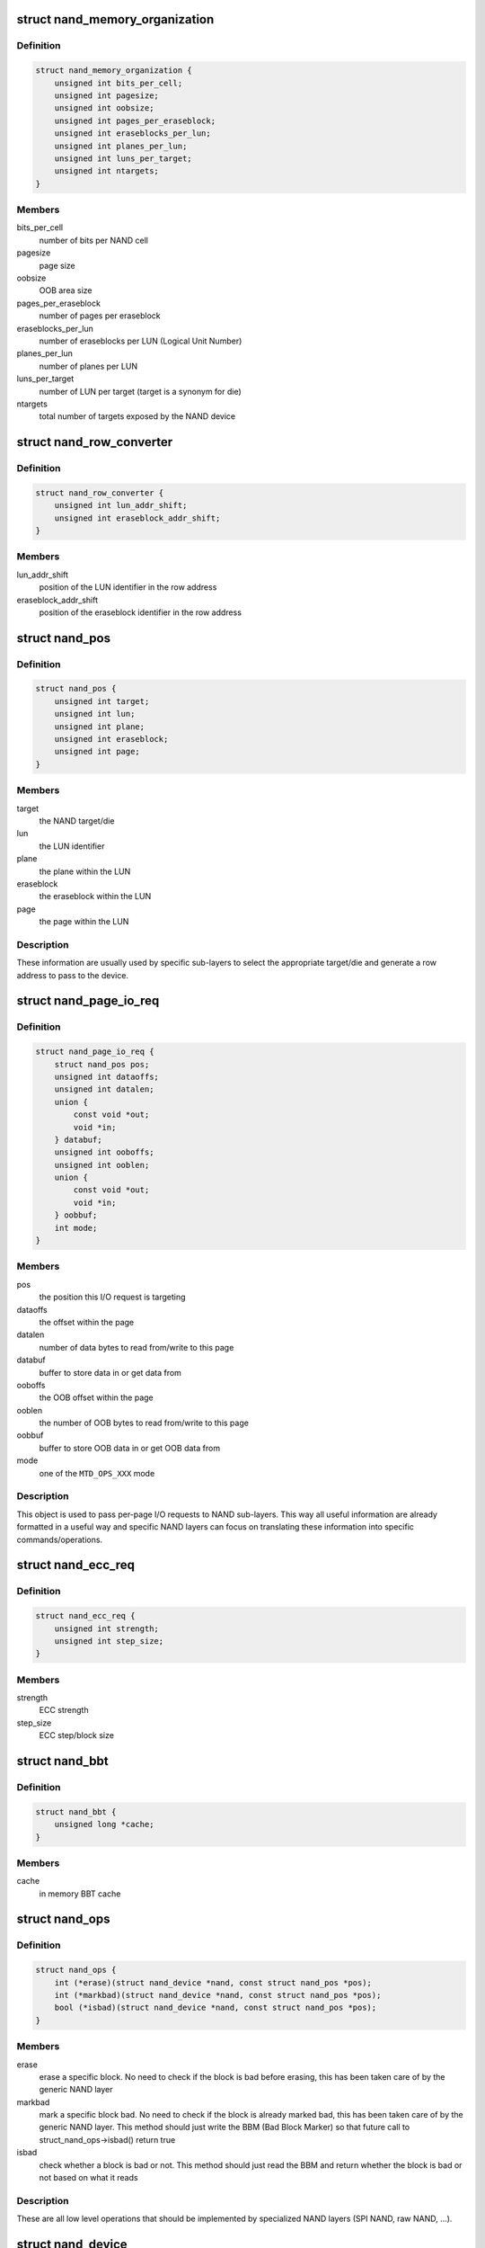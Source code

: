 .. -*- coding: utf-8; mode: rst -*-
.. src-file: include/linux/mtd/nand.h

.. _`nand_memory_organization`:

struct nand_memory_organization
===============================

.. c:type:: struct nand_memory_organization

    Memory organization structure

.. _`nand_memory_organization.definition`:

Definition
----------

.. code-block:: c

    struct nand_memory_organization {
        unsigned int bits_per_cell;
        unsigned int pagesize;
        unsigned int oobsize;
        unsigned int pages_per_eraseblock;
        unsigned int eraseblocks_per_lun;
        unsigned int planes_per_lun;
        unsigned int luns_per_target;
        unsigned int ntargets;
    }

.. _`nand_memory_organization.members`:

Members
-------

bits_per_cell
    number of bits per NAND cell

pagesize
    page size

oobsize
    OOB area size

pages_per_eraseblock
    number of pages per eraseblock

eraseblocks_per_lun
    number of eraseblocks per LUN (Logical Unit Number)

planes_per_lun
    number of planes per LUN

luns_per_target
    number of LUN per target (target is a synonym for die)

ntargets
    total number of targets exposed by the NAND device

.. _`nand_row_converter`:

struct nand_row_converter
=========================

.. c:type:: struct nand_row_converter

    Information needed to convert an absolute offset into a row address

.. _`nand_row_converter.definition`:

Definition
----------

.. code-block:: c

    struct nand_row_converter {
        unsigned int lun_addr_shift;
        unsigned int eraseblock_addr_shift;
    }

.. _`nand_row_converter.members`:

Members
-------

lun_addr_shift
    position of the LUN identifier in the row address

eraseblock_addr_shift
    position of the eraseblock identifier in the row
    address

.. _`nand_pos`:

struct nand_pos
===============

.. c:type:: struct nand_pos

    NAND position object

.. _`nand_pos.definition`:

Definition
----------

.. code-block:: c

    struct nand_pos {
        unsigned int target;
        unsigned int lun;
        unsigned int plane;
        unsigned int eraseblock;
        unsigned int page;
    }

.. _`nand_pos.members`:

Members
-------

target
    the NAND target/die

lun
    the LUN identifier

plane
    the plane within the LUN

eraseblock
    the eraseblock within the LUN

page
    the page within the LUN

.. _`nand_pos.description`:

Description
-----------

These information are usually used by specific sub-layers to select the
appropriate target/die and generate a row address to pass to the device.

.. _`nand_page_io_req`:

struct nand_page_io_req
=======================

.. c:type:: struct nand_page_io_req

    NAND I/O request object

.. _`nand_page_io_req.definition`:

Definition
----------

.. code-block:: c

    struct nand_page_io_req {
        struct nand_pos pos;
        unsigned int dataoffs;
        unsigned int datalen;
        union {
            const void *out;
            void *in;
        } databuf;
        unsigned int ooboffs;
        unsigned int ooblen;
        union {
            const void *out;
            void *in;
        } oobbuf;
        int mode;
    }

.. _`nand_page_io_req.members`:

Members
-------

pos
    the position this I/O request is targeting

dataoffs
    the offset within the page

datalen
    number of data bytes to read from/write to this page

databuf
    buffer to store data in or get data from

ooboffs
    the OOB offset within the page

ooblen
    the number of OOB bytes to read from/write to this page

oobbuf
    buffer to store OOB data in or get OOB data from

mode
    one of the \ ``MTD_OPS_XXX``\  mode

.. _`nand_page_io_req.description`:

Description
-----------

This object is used to pass per-page I/O requests to NAND sub-layers. This
way all useful information are already formatted in a useful way and
specific NAND layers can focus on translating these information into
specific commands/operations.

.. _`nand_ecc_req`:

struct nand_ecc_req
===================

.. c:type:: struct nand_ecc_req

    NAND ECC requirements

.. _`nand_ecc_req.definition`:

Definition
----------

.. code-block:: c

    struct nand_ecc_req {
        unsigned int strength;
        unsigned int step_size;
    }

.. _`nand_ecc_req.members`:

Members
-------

strength
    ECC strength

step_size
    ECC step/block size

.. _`nand_bbt`:

struct nand_bbt
===============

.. c:type:: struct nand_bbt

    bad block table object

.. _`nand_bbt.definition`:

Definition
----------

.. code-block:: c

    struct nand_bbt {
        unsigned long *cache;
    }

.. _`nand_bbt.members`:

Members
-------

cache
    in memory BBT cache

.. _`nand_ops`:

struct nand_ops
===============

.. c:type:: struct nand_ops

    NAND operations

.. _`nand_ops.definition`:

Definition
----------

.. code-block:: c

    struct nand_ops {
        int (*erase)(struct nand_device *nand, const struct nand_pos *pos);
        int (*markbad)(struct nand_device *nand, const struct nand_pos *pos);
        bool (*isbad)(struct nand_device *nand, const struct nand_pos *pos);
    }

.. _`nand_ops.members`:

Members
-------

erase
    erase a specific block. No need to check if the block is bad before
    erasing, this has been taken care of by the generic NAND layer

markbad
    mark a specific block bad. No need to check if the block is
    already marked bad, this has been taken care of by the generic
    NAND layer. This method should just write the BBM (Bad Block
    Marker) so that future call to struct_nand_ops->isbad() return
    true

isbad
    check whether a block is bad or not. This method should just read
    the BBM and return whether the block is bad or not based on what it
    reads

.. _`nand_ops.description`:

Description
-----------

These are all low level operations that should be implemented by specialized
NAND layers (SPI NAND, raw NAND, ...).

.. _`nand_device`:

struct nand_device
==================

.. c:type:: struct nand_device

    NAND device

.. _`nand_device.definition`:

Definition
----------

.. code-block:: c

    struct nand_device {
        struct mtd_info mtd;
        struct nand_memory_organization memorg;
        struct nand_ecc_req eccreq;
        struct nand_row_converter rowconv;
        struct nand_bbt bbt;
        const struct nand_ops *ops;
    }

.. _`nand_device.members`:

Members
-------

mtd
    MTD instance attached to the NAND device

memorg
    memory layout

eccreq
    ECC requirements

rowconv
    position to row address converter

bbt
    bad block table info

ops
    NAND operations attached to the NAND device

.. _`nand_device.description`:

Description
-----------

Generic NAND object. Specialized NAND layers (raw NAND, SPI NAND, OneNAND)
should declare their own NAND object embedding a nand_device struct (that's
how inheritance is done).
struct_nand_device->memorg and struct_nand_device->eccreq should be filled
at device detection time to reflect the NAND device
capabilities/requirements. Once this is done \ :c:func:`nanddev_init`\  can be called.
It will take care of converting NAND information into MTD ones, which means
the specialized NAND layers should never manually tweak
struct_nand_device->mtd except for the ->_read/write() hooks.

.. _`nand_io_iter`:

struct nand_io_iter
===================

.. c:type:: struct nand_io_iter

    NAND I/O iterator

.. _`nand_io_iter.definition`:

Definition
----------

.. code-block:: c

    struct nand_io_iter {
        struct nand_page_io_req req;
        unsigned int oobbytes_per_page;
        unsigned int dataleft;
        unsigned int oobleft;
    }

.. _`nand_io_iter.members`:

Members
-------

req
    current I/O request

oobbytes_per_page
    maximum number of OOB bytes per page

dataleft
    remaining number of data bytes to read/write

oobleft
    remaining number of OOB bytes to read/write

.. _`nand_io_iter.description`:

Description
-----------

Can be used by specialized NAND layers to iterate over all pages covered
by an MTD I/O request, which should greatly simplifies the boiler-plate
code needed to read/write data from/to a NAND device.

.. _`mtd_to_nanddev`:

mtd_to_nanddev
==============

.. c:function:: struct nand_device *mtd_to_nanddev(struct mtd_info *mtd)

    Get the NAND device attached to the MTD instance

    :param mtd:
        MTD instance
    :type mtd: struct mtd_info \*

.. _`mtd_to_nanddev.return`:

Return
------

the NAND device embedding \ ``mtd``\ .

.. _`nanddev_to_mtd`:

nanddev_to_mtd
==============

.. c:function:: struct mtd_info *nanddev_to_mtd(struct nand_device *nand)

    Get the MTD device attached to a NAND device

    :param nand:
        NAND device
    :type nand: struct nand_device \*

.. _`nanddev_to_mtd.return`:

Return
------

the MTD device embedded in \ ``nand``\ .

.. _`nanddev_page_size`:

nanddev_page_size
=================

.. c:function:: size_t nanddev_page_size(const struct nand_device *nand)

    Get NAND page size

    :param nand:
        NAND device
    :type nand: const struct nand_device \*

.. _`nanddev_page_size.return`:

Return
------

the page size.

.. _`nanddev_per_page_oobsize`:

nanddev_per_page_oobsize
========================

.. c:function:: unsigned int nanddev_per_page_oobsize(const struct nand_device *nand)

    Get NAND OOB size

    :param nand:
        NAND device
    :type nand: const struct nand_device \*

.. _`nanddev_per_page_oobsize.return`:

Return
------

the OOB size.

.. _`nanddev_pages_per_eraseblock`:

nanddev_pages_per_eraseblock
============================

.. c:function:: unsigned int nanddev_pages_per_eraseblock(const struct nand_device *nand)

    Get the number of pages per eraseblock

    :param nand:
        NAND device
    :type nand: const struct nand_device \*

.. _`nanddev_pages_per_eraseblock.return`:

Return
------

the number of pages per eraseblock.

.. _`nanddev_eraseblock_size`:

nanddev_eraseblock_size
=======================

.. c:function:: size_t nanddev_eraseblock_size(const struct nand_device *nand)

    Get NAND erase block size

    :param nand:
        NAND device
    :type nand: const struct nand_device \*

.. _`nanddev_eraseblock_size.return`:

Return
------

the eraseblock size.

.. _`nanddev_eraseblocks_per_lun`:

nanddev_eraseblocks_per_lun
===========================

.. c:function:: unsigned int nanddev_eraseblocks_per_lun(const struct nand_device *nand)

    Get the number of eraseblocks per LUN

    :param nand:
        NAND device
    :type nand: const struct nand_device \*

.. _`nanddev_eraseblocks_per_lun.return`:

Return
------

the number of eraseblocks per LUN.

.. _`nanddev_target_size`:

nanddev_target_size
===================

.. c:function:: u64 nanddev_target_size(const struct nand_device *nand)

    Get the total size provided by a single target/die

    :param nand:
        NAND device
    :type nand: const struct nand_device \*

.. _`nanddev_target_size.return`:

Return
------

the total size exposed by a single target/die in bytes.

.. _`nanddev_ntargets`:

nanddev_ntargets
================

.. c:function:: unsigned int nanddev_ntargets(const struct nand_device *nand)

    Get the total of targets

    :param nand:
        NAND device
    :type nand: const struct nand_device \*

.. _`nanddev_ntargets.return`:

Return
------

the number of targets/dies exposed by \ ``nand``\ .

.. _`nanddev_neraseblocks`:

nanddev_neraseblocks
====================

.. c:function:: unsigned int nanddev_neraseblocks(const struct nand_device *nand)

    Get the total number of erasablocks

    :param nand:
        NAND device
    :type nand: const struct nand_device \*

.. _`nanddev_neraseblocks.return`:

Return
------

the total number of eraseblocks exposed by \ ``nand``\ .

.. _`nanddev_size`:

nanddev_size
============

.. c:function:: u64 nanddev_size(const struct nand_device *nand)

    Get NAND size

    :param nand:
        NAND device
    :type nand: const struct nand_device \*

.. _`nanddev_size.return`:

Return
------

the total size (in bytes) exposed by \ ``nand``\ .

.. _`nanddev_get_memorg`:

nanddev_get_memorg
==================

.. c:function:: struct nand_memory_organization *nanddev_get_memorg(struct nand_device *nand)

    Extract memory organization info from a NAND device

    :param nand:
        NAND device
    :type nand: struct nand_device \*

.. _`nanddev_get_memorg.description`:

Description
-----------

This can be used by the upper layer to fill the memorg info before calling
\ :c:func:`nanddev_init`\ .

.. _`nanddev_get_memorg.return`:

Return
------

the memorg object embedded in the NAND device.

.. _`nanddev_register`:

nanddev_register
================

.. c:function:: int nanddev_register(struct nand_device *nand)

    Register a NAND device

    :param nand:
        NAND device
    :type nand: struct nand_device \*

.. _`nanddev_register.description`:

Description
-----------

Register a NAND device.
This function is just a wrapper around \ :c:func:`mtd_device_register`\ 
registering the MTD device embedded in \ ``nand``\ .

.. _`nanddev_register.return`:

Return
------

0 in case of success, a negative error code otherwise.

.. _`nanddev_unregister`:

nanddev_unregister
==================

.. c:function:: int nanddev_unregister(struct nand_device *nand)

    Unregister a NAND device

    :param nand:
        NAND device
    :type nand: struct nand_device \*

.. _`nanddev_unregister.description`:

Description
-----------

Unregister a NAND device.
This function is just a wrapper around \ :c:func:`mtd_device_unregister`\ 
unregistering the MTD device embedded in \ ``nand``\ .

.. _`nanddev_unregister.return`:

Return
------

0 in case of success, a negative error code otherwise.

.. _`nanddev_set_of_node`:

nanddev_set_of_node
===================

.. c:function:: void nanddev_set_of_node(struct nand_device *nand, struct device_node *np)

    Attach a DT node to a NAND device

    :param nand:
        NAND device
    :type nand: struct nand_device \*

    :param np:
        DT node
    :type np: struct device_node \*

.. _`nanddev_set_of_node.description`:

Description
-----------

Attach a DT node to a NAND device.

.. _`nanddev_get_of_node`:

nanddev_get_of_node
===================

.. c:function:: struct device_node *nanddev_get_of_node(struct nand_device *nand)

    Retrieve the DT node attached to a NAND device

    :param nand:
        NAND device
    :type nand: struct nand_device \*

.. _`nanddev_get_of_node.return`:

Return
------

the DT node attached to \ ``nand``\ .

.. _`nanddev_offs_to_pos`:

nanddev_offs_to_pos
===================

.. c:function:: unsigned int nanddev_offs_to_pos(struct nand_device *nand, loff_t offs, struct nand_pos *pos)

    Convert an absolute NAND offset into a NAND position

    :param nand:
        NAND device
    :type nand: struct nand_device \*

    :param offs:
        absolute NAND offset (usually passed by the MTD layer)
    :type offs: loff_t

    :param pos:
        a NAND position object to fill in
    :type pos: struct nand_pos \*

.. _`nanddev_offs_to_pos.description`:

Description
-----------

Converts \ ``offs``\  into a nand_pos representation.

.. _`nanddev_offs_to_pos.return`:

Return
------

the offset within the NAND page pointed by \ ``pos``\ .

.. _`nanddev_pos_cmp`:

nanddev_pos_cmp
===============

.. c:function:: int nanddev_pos_cmp(const struct nand_pos *a, const struct nand_pos *b)

    Compare two NAND positions

    :param a:
        First NAND position
    :type a: const struct nand_pos \*

    :param b:
        Second NAND position
    :type b: const struct nand_pos \*

.. _`nanddev_pos_cmp.description`:

Description
-----------

Compares two NAND positions.

.. _`nanddev_pos_cmp.return`:

Return
------

-1 if \ ``a``\  < \ ``b``\ , 0 if \ ``a``\  == \ ``b``\  and 1 if \ ``a``\  > \ ``b``\ .

.. _`nanddev_pos_to_offs`:

nanddev_pos_to_offs
===================

.. c:function:: loff_t nanddev_pos_to_offs(struct nand_device *nand, const struct nand_pos *pos)

    Convert a NAND position into an absolute offset

    :param nand:
        NAND device
    :type nand: struct nand_device \*

    :param pos:
        the NAND position to convert
    :type pos: const struct nand_pos \*

.. _`nanddev_pos_to_offs.description`:

Description
-----------

Converts \ ``pos``\  NAND position into an absolute offset.

.. _`nanddev_pos_to_offs.return`:

Return
------

the absolute offset. Note that \ ``pos``\  points to the beginning of a
page, if one wants to point to a specific offset within this page
the returned offset has to be adjusted manually.

.. _`nanddev_pos_to_row`:

nanddev_pos_to_row
==================

.. c:function:: unsigned int nanddev_pos_to_row(struct nand_device *nand, const struct nand_pos *pos)

    Extract a row address from a NAND position

    :param nand:
        NAND device
    :type nand: struct nand_device \*

    :param pos:
        the position to convert
    :type pos: const struct nand_pos \*

.. _`nanddev_pos_to_row.description`:

Description
-----------

Converts a NAND position into a row address that can then be passed to the
device.

.. _`nanddev_pos_to_row.return`:

Return
------

the row address extracted from \ ``pos``\ .

.. _`nanddev_pos_next_target`:

nanddev_pos_next_target
=======================

.. c:function:: void nanddev_pos_next_target(struct nand_device *nand, struct nand_pos *pos)

    Move a position to the next target/die

    :param nand:
        NAND device
    :type nand: struct nand_device \*

    :param pos:
        the position to update
    :type pos: struct nand_pos \*

.. _`nanddev_pos_next_target.description`:

Description
-----------

Updates \ ``pos``\  to point to the start of the next target/die. Useful when you
want to iterate over all targets/dies of a NAND device.

.. _`nanddev_pos_next_lun`:

nanddev_pos_next_lun
====================

.. c:function:: void nanddev_pos_next_lun(struct nand_device *nand, struct nand_pos *pos)

    Move a position to the next LUN

    :param nand:
        NAND device
    :type nand: struct nand_device \*

    :param pos:
        the position to update
    :type pos: struct nand_pos \*

.. _`nanddev_pos_next_lun.description`:

Description
-----------

Updates \ ``pos``\  to point to the start of the next LUN. Useful when you want to
iterate over all LUNs of a NAND device.

.. _`nanddev_pos_next_eraseblock`:

nanddev_pos_next_eraseblock
===========================

.. c:function:: void nanddev_pos_next_eraseblock(struct nand_device *nand, struct nand_pos *pos)

    Move a position to the next eraseblock

    :param nand:
        NAND device
    :type nand: struct nand_device \*

    :param pos:
        the position to update
    :type pos: struct nand_pos \*

.. _`nanddev_pos_next_eraseblock.description`:

Description
-----------

Updates \ ``pos``\  to point to the start of the next eraseblock. Useful when you
want to iterate over all eraseblocks of a NAND device.

.. _`nanddev_pos_next_page`:

nanddev_pos_next_page
=====================

.. c:function:: void nanddev_pos_next_page(struct nand_device *nand, struct nand_pos *pos)

    Move a position to the next page

    :param nand:
        NAND device
    :type nand: struct nand_device \*

    :param pos:
        the position to update
    :type pos: struct nand_pos \*

.. _`nanddev_pos_next_page.description`:

Description
-----------

Updates \ ``pos``\  to point to the start of the next page. Useful when you want to
iterate over all pages of a NAND device.

.. _`nanddev_io_iter_init`:

nanddev_io_iter_init
====================

.. c:function:: void nanddev_io_iter_init(struct nand_device *nand, loff_t offs, struct mtd_oob_ops *req, struct nand_io_iter *iter)

    Initialize a NAND I/O iterator

    :param nand:
        NAND device
    :type nand: struct nand_device \*

    :param offs:
        absolute offset
    :type offs: loff_t

    :param req:
        MTD request
    :type req: struct mtd_oob_ops \*

    :param iter:
        NAND I/O iterator
    :type iter: struct nand_io_iter \*

.. _`nanddev_io_iter_init.description`:

Description
-----------

Initializes a NAND iterator based on the information passed by the MTD
layer.

.. _`nanddev_io_iter_next_page`:

nanddev_io_iter_next_page
=========================

.. c:function:: void nanddev_io_iter_next_page(struct nand_device *nand, struct nand_io_iter *iter)

    Move to the next page

    :param nand:
        NAND device
    :type nand: struct nand_device \*

    :param iter:
        NAND I/O iterator
    :type iter: struct nand_io_iter \*

.. _`nanddev_io_iter_next_page.description`:

Description
-----------

Updates the \ ``iter``\  to point to the next page.

.. _`nanddev_io_iter_end`:

nanddev_io_iter_end
===================

.. c:function:: bool nanddev_io_iter_end(struct nand_device *nand, const struct nand_io_iter *iter)

    Should end iteration or not

    :param nand:
        NAND device
    :type nand: struct nand_device \*

    :param iter:
        NAND I/O iterator
    :type iter: const struct nand_io_iter \*

.. _`nanddev_io_iter_end.description`:

Description
-----------

Check whether \ ``iter``\  has reached the end of the NAND portion it was asked to
iterate on or not.

.. _`nanddev_io_iter_end.return`:

Return
------

true if \ ``iter``\  has reached the end of the iteration request, false
otherwise.

.. _`nanddev_io_for_each_page`:

nanddev_io_for_each_page
========================

.. c:function::  nanddev_io_for_each_page( nand,  start,  req,  iter)

    Iterate over all NAND pages contained in an MTD I/O request

    :param nand:
        NAND device
    :type nand: 

    :param start:
        start address to read/write from
    :type start: 

    :param req:
        MTD I/O request
    :type req: 

    :param iter:
        NAND I/O iterator
    :type iter: 

.. _`nanddev_io_for_each_page.description`:

Description
-----------

Should be used for iterate over pages that are contained in an MTD request.

.. _`nanddev_bbt_pos_to_entry`:

nanddev_bbt_pos_to_entry
========================

.. c:function:: unsigned int nanddev_bbt_pos_to_entry(struct nand_device *nand, const struct nand_pos *pos)

    Convert a NAND position into a BBT entry

    :param nand:
        NAND device
    :type nand: struct nand_device \*

    :param pos:
        the NAND position we want to get BBT entry for
    :type pos: const struct nand_pos \*

.. _`nanddev_bbt_pos_to_entry.description`:

Description
-----------

Return the BBT entry used to store information about the eraseblock pointed
by \ ``pos``\ .

.. _`nanddev_bbt_pos_to_entry.return`:

Return
------

the BBT entry storing information about eraseblock pointed by \ ``pos``\ .

.. _`nanddev_bbt_is_initialized`:

nanddev_bbt_is_initialized
==========================

.. c:function:: bool nanddev_bbt_is_initialized(struct nand_device *nand)

    Check if the BBT has been initialized

    :param nand:
        NAND device
    :type nand: struct nand_device \*

.. _`nanddev_bbt_is_initialized.return`:

Return
------

true if the BBT has been initialized, false otherwise.

.. This file was automatic generated / don't edit.

